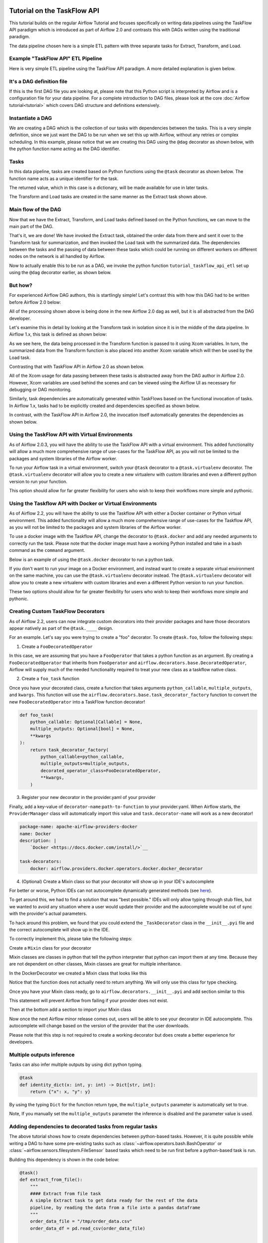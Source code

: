  .. Licensed to the Apache Software Foundation (ASF) under one
    or more contributor license agreements.  See the NOTICE file
    distributed with this work for additional information
    regarding copyright ownership.  The ASF licenses this file
    to you under the Apache License, Version 2.0 (the
    "License"); you may not use this file except in compliance
    with the License.  You may obtain a copy of the License at

 ..   http://www.apache.org/licenses/LICENSE-2.0

 .. Unless required by applicable law or agreed to in writing,
    software distributed under the License is distributed on an
    "AS IS" BASIS, WITHOUT WARRANTIES OR CONDITIONS OF ANY
    KIND, either express or implied.  See the License for the
    specific language governing permissions and limitations
    under the License.




Tutorial on the TaskFlow API
============================

This tutorial builds on the regular Airflow Tutorial and focuses specifically
on writing data pipelines using the TaskFlow API paradigm which is introduced as
part of Airflow 2.0 and contrasts this with DAGs written using the traditional paradigm.

The data pipeline chosen here is a simple ETL pattern with
three separate tasks for Extract, Transform, and Load.

Example "TaskFlow API" ETL Pipeline
-----------------------------------

Here is very simple ETL pipeline using the TaskFlow API paradigm. A more detailed
explanation is given below.

.. exampleinclude:: /../../airflow/example_dags/tutorial_taskflow_api_etl.py
    :language: python
    :start-after: [START tutorial]
    :end-before: [END tutorial]

It's a DAG definition file
--------------------------

If this is the first DAG file you are looking at, please note that this Python script
is interpreted by Airflow and is a configuration file for your data pipeline.
For a complete introduction to DAG files, please look at the core :doc:`Airflow tutorial<tutorial>`
which covers DAG structure and definitions extensively.


Instantiate a DAG
-----------------

We are creating a DAG which is the collection of our tasks with dependencies between
the tasks. This is a very simple definition, since we just want the DAG to be run
when we set this up with Airflow, without any retries or complex scheduling.
In this example, please notice that we are creating this DAG using the ``@dag`` decorator
as shown below, with the python function name acting as the DAG identifier.

.. exampleinclude:: /../../airflow/example_dags/tutorial_taskflow_api_etl.py
    :language: python
    :start-after: [START instantiate_dag]
    :end-before: [END instantiate_dag]

Tasks
-----
In this data pipeline, tasks are created based on Python functions using the ``@task`` decorator
as shown below. The function name acts as a unique identifier for the task.

.. exampleinclude:: /../../airflow/example_dags/tutorial_taskflow_api_etl.py
    :language: python
    :dedent: 4
    :start-after: [START extract]
    :end-before: [END extract]

The returned value, which in this case is a dictionary, will be made available for use in later tasks.

The Transform and Load tasks are created in the same manner as the Extract task shown above.

Main flow of the DAG
--------------------
Now that we have the Extract, Transform, and Load tasks defined based on the Python functions,
we can move to the main part of the DAG.

.. exampleinclude:: /../../airflow/example_dags/tutorial_taskflow_api_etl.py
    :language: python
    :dedent: 4
    :start-after: [START main_flow]
    :end-before: [END main_flow]

That's it, we are done!
We have invoked the Extract task, obtained the order data from there and sent it over to
the Transform task for summarization, and then invoked the Load task with the summarized data.
The dependencies between the tasks and the passing of data between these tasks which could be
running on different workers on different nodes on the network is all handled by Airflow.

Now to actually enable this to be run as a DAG, we invoke the python function
``tutorial_taskflow_api_etl`` set up using the ``@dag`` decorator earlier, as shown below.

.. exampleinclude:: /../../airflow/example_dags/tutorial_taskflow_api_etl.py
    :language: python
    :start-after: [START dag_invocation]
    :end-before: [END dag_invocation]


But how?
--------
For experienced Airflow DAG authors, this is startlingly simple! Let's contrast this with
how this DAG had to be written before Airflow 2.0 below:

.. exampleinclude:: /../../airflow/example_dags/tutorial_etl_dag.py
    :language: python
    :start-after: [START tutorial]
    :end-before: [END tutorial]

All of the processing shown above is being done in the new Airflow 2.0 dag as well, but
it is all abstracted from the DAG developer.

Let's examine this in detail by looking at the Transform task in isolation since it is
in the middle of the data pipeline. In Airflow 1.x, this task is defined as shown below:

.. exampleinclude:: /../../airflow/example_dags/tutorial_etl_dag.py
    :language: python
    :dedent: 4
    :start-after: [START transform_function]
    :end-before: [END transform_function]

As we see here, the data being processed in the Transform function is passed to it using Xcom
variables. In turn, the summarized data from the Transform function is also placed
into another Xcom variable which will then be used by the Load task.

Contrasting that with TaskFlow API in Airflow 2.0 as shown below.

.. exampleinclude:: /../../airflow/example_dags/tutorial_taskflow_api_etl.py
    :language: python
    :dedent: 4
    :start-after: [START transform]
    :end-before: [END transform]

All of the Xcom usage for data passing between these tasks is abstracted away from the DAG author
in Airflow 2.0. However, Xcom variables are used behind the scenes and can be viewed using
the Airflow UI as necessary for debugging or DAG monitoring.

Similarly, task dependencies are automatically generated within TaskFlows based on the
functional invocation of tasks. In Airflow 1.x, tasks had to be explicitly created and
dependencies specified as shown below.

.. exampleinclude:: /../../airflow/example_dags/tutorial_etl_dag.py
    :language: python
    :dedent: 4
    :start-after: [START main_flow]
    :end-before: [END main_flow]

In contrast, with the TaskFlow API in Airflow 2.0, the invocation itself automatically generates
the dependencies as shown below.

.. exampleinclude:: /../../airflow/example_dags/tutorial_taskflow_api_etl.py
    :language: python
    :dedent: 4
    :start-after: [START main_flow]
    :end-before: [END main_flow]

Using the TaskFlow API with Virtual Environments
----------------------------------------------------------

As of Airflow 2.0.3, you will have the ability to use the TaskFlow API with a
virtual environment. This added functionality will allow a much more
comprehensive range of use-cases for the TaskFlow API, as you will not be limited to the
packages and system libraries of the Airflow worker.

To run your Airflow task in a virtual environment, switch your ``@task`` decorator to a ``@task.virtualenv``
decorator. The ``@task.virtualenv`` decorator will allow you to create a new virtualenv with custom libraries
and even a different python version to run your function.

.. exampleinclude:: /../../airflow/example_dags/tutorial_taskflow_api_etl_virtualenv.py
    :language: python
    :dedent: 4
    :start-after: [START extract_virtualenv]
    :end-before: [END extract_virtualenv]

This option should allow for far greater flexibility for users who wish to keep their workflows more simple
and pythonic.

Using the Taskflow API with Docker or Virtual Environments
----------------------------------------------------------

As of Airflow 2.2, you will have the ability to use the Taskflow API with either a
Docker container or Python virtual environment. This added functionality will allow a much more
comprehensive range of use-cases for the Taskflow API, as you will not be limited to the
packages and system libraries of the Airflow worker.

To use a docker image with the Taskflow API, change the decorator to ``@task.docker``
and add any needed arguments to correctly run the task. Please note that the docker
image must have a working Python installed and take in a bash command as the ``command`` argument.

Below is an example of using the ``@task.docker`` decorator to run a python task.

.. exampleinclude:: /../../airflow/example_dags/tutorial_taskflow_api_etl_docker_virtualenv.py
    :language: python
    :dedent: 4
    :start-after: [START transform_docker]
    :end-before: [END transform_docker]

If you don't want to run your image on a Docker environment, and instead want to create a separate virtual
environment on the same machine, you can use the ``@task.virtualenv`` decorator instead. The ``@task.virtualenv``
decorator will allow you to create a new virtualenv with custom libraries and even a different
Python version to run your function.

.. exampleinclude:: /../../airflow/example_dags/tutorial_taskflow_api_etl_docker_virtualenv.py
    :language: python
    :dedent: 4
    :start-after: [START extract_virtualenv]
    :end-before: [END extract_virtualenv]

These two options should allow for far greater flexibility for users who wish to keep their workflows more simple
and pythonic.

Creating Custom TaskFlow Decorators
-----------------------------------

As of Airflow 2.2, users can now integrate custom decorators into their provider packages and have those decorators
appear natively as part of the ``@task.____`` design.

For an example. Let's say you were trying to create a "foo" decorator. To create ``@task.foo``, follow the following
steps:

1. Create a ``FooDecoratedOperator``

In this case, we are assuming that you have a ``FooOperator`` that takes a python function as an argument.
By creating a ``FooDecoratedOperator`` that inherits from ``FooOperator`` and
``airflow.decorators.base.DecoratedOperator``, Airflow will supply much of the needed functionality required to treat
your new class as a taskflow native class.

2. Create a ``foo_task`` function

Once you have your decorated class, create a function that takes arguments ``python_callable``\, ``multiple_outputs``\,
and ``kwargs``\. This function will use the ``airflow.decorators.base.task_decorator_factory`` function to convert
the new ``FooDecoratedOperator`` into a TaskFlow function decorator!

.. code-block:: python

   def foo_task(
       python_callable: Optional[Callable] = None,
       multiple_outputs: Optional[bool] = None,
       **kwargs
   ):
       return task_decorator_factory(
           python_callable=python_callable,
           multiple_outputs=multiple_outputs,
           decorated_operator_class=FooDecoratedOperator,
           **kwargs,
       )

3. Register your new decorator in the provider.yaml of your provider

Finally, add a key-value of ``decorator-name``:``path-to-function`` to your provider.yaml. When Airflow starts, the
``ProviderManager`` class will automatically import this value and ``task.decorator-name`` will work as a new
decorator!

.. code-block:: yaml

   package-name: apache-airflow-providers-docker
   name: Docker
   description: |
       `Docker <https://docs.docker.com/install/>`__

   task-decorators:
       docker: airflow.providers.docker.operators.docker.docker_decorator


4. (Optional) Create a Mixin class so that your decorator will show up in your IDE's autocomplete

For better or worse, Python IDEs can not autocomplete dynamically
generated methods (see `here <https://intellij-support.jetbrains.com/hc/en-us/community/posts/115000665110-auto-completion-for-dynamic-module-attributes-in-python>`_).

To get around this, we had to find a solution that was "best possible." IDEs will only allow typing
through stub files, but we wanted to avoid any situation where a user would update their provider and the autocomplete
would be out of sync with the provider's actual parameters.

To hack around this problem, we found that you could extend the ``_TaskDecorator`` class in the ``__init__.pyi`` file
and the correct autocomplete will show up in the IDE.

To correctly implement this, please take the following steps:

Create a ``Mixin`` class for your decorator

Mixin classes are classes in python that tell the python interpreter that python can import them at any time.
Because they are not dependent on other classes, Mixin classes are great for multiple inheritance.

In the DockerDecorator we created a Mixin class that looks like this

.. exampleinclude:: ../apache-airflow/docker_decorator.py
    :language: python
    :dedent: 4
    :start-after: [START decoratormixin]
    :end-before: [END decoratormixin]

Notice that the function does not actually need to return anything. We will only use this class for type checking.

Once you have your Mixin class ready, go to ``airflow.decorators.__init__.pyi`` and add section similar to this

.. exampleinclude:: ../../airflow/decorators/__init__.pyi
    :language: python
    :dedent: 4
    :start-after: [START import_docker]
    :end-before: [END import_docker]


This statement will prevent Airflow from failing if your provider does not exist.

Then at the bottom add a section to import your Mixin class

.. exampleinclude:: ../../airflow/decorators/__init__.pyi
    :language: python
    :dedent: 4
    :start-after: [START extend_docker]
    :end-before: [END extend_docker]

Now once the next Airflow minor release comes out, users will be able to see your decorator in IDE autocomplete. This autocomplete will change based on the version of the provider that the user downloads.

Please note that this step is not required to create a working decorator but does create a better experience for developers.


Multiple outputs inference
--------------------------
Tasks can also infer multiple outputs by using dict python typing.

.. code-block:: python

   @task
   def identity_dict(x: int, y: int) -> Dict[str, int]:
       return {"x": x, "y": y}

By using the typing ``Dict`` for the function return type, the ``multiple_outputs`` parameter
is automatically set to true.

Note, If you manually set the ``multiple_outputs`` parameter the inference is disabled and
the parameter value is used.

Adding dependencies to decorated tasks from regular tasks
---------------------------------------------------------
The above tutorial shows how to create dependencies between python-based tasks. However, it is
quite possible while writing a DAG to have some pre-existing tasks such as :class:`~airflow.operators.bash.BashOperator` or :class:`~airflow.sensors.filesystem.FileSensor`
based tasks which need to be run first before a python-based task is run.

Building this dependency is shown in the code below:

.. code-block:: python

    @task()
    def extract_from_file():
        """
        #### Extract from file task
        A simple Extract task to get data ready for the rest of the data
        pipeline, by reading the data from a file into a pandas dataframe
        """
        order_data_file = "/tmp/order_data.csv"
        order_data_df = pd.read_csv(order_data_file)


    file_task = FileSensor(task_id="check_file", filepath="/tmp/order_data.csv")
    order_data = extract_from_file()

    file_task >> order_data


In the above code block, a new python-based task is defined as ``extract_from_file`` which
reads the data from a known file location.
In the main DAG, a new ``FileSensor`` task is defined to check for this file. Please note
that this is a Sensor task which waits for the file.
Finally, a dependency between this Sensor task and the python-based task is specified.


Consuming XCOMs with decorated tasks from regular tasks
---------------------------------------------------------
You may additionally find it necessary to consume an XCOM from a pre-existing task as an input into python-based tasks.

Building this dependency is shown in the code below:

.. code-block:: python

    get_api_results_task = SimpleHttpOperator(
        task_id="get_api_results",
        endpoint="/api/query",
        do_xcom_push=True,
        http_conn_id="http",
    )


    @task(max_retries=2)
    def parse_results(api_results):
        return json.loads(api_results)


    parsed_results = parsed_results(get_api_results_task.output)


In the above code block, a :class:`~airflow.providers.http.operators.http.SimpleHttpOperator` result
was captured via :doc:`XCOMs </concepts/xcoms>`. This XCOM result, which is the task output, was then passed
to a TaskFlow decorated task which parses the response as JSON - and the rest continues as expected.


What's Next?
------------

You have seen how simple it is to write DAGs using the TaskFlow API paradigm within Airflow 2.0. Please do
read the :doc:`Concepts section </concepts/index>` for detailed explanation of Airflow concepts such as DAGs, Tasks,
Operators, and more. There's also a whole section on the :doc:`TaskFlow API </concepts/taskflow>` and the ``@task`` decorator.
